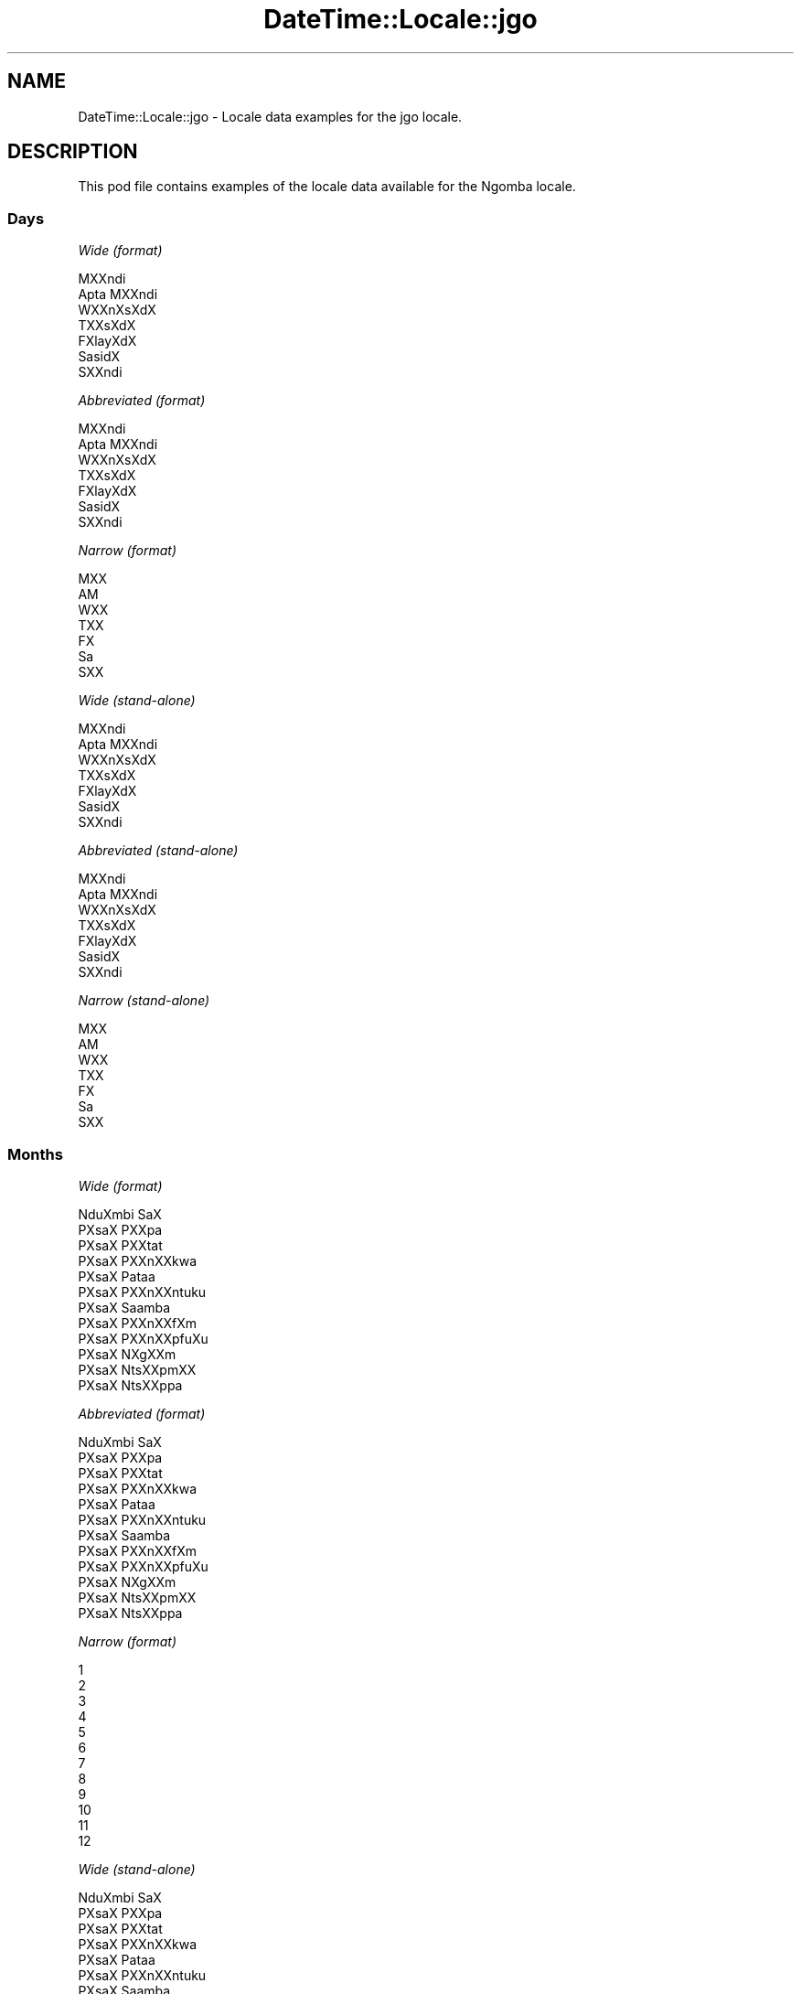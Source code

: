 .\" Automatically generated by Pod::Man 2.28 (Pod::Simple 3.28)
.\"
.\" Standard preamble:
.\" ========================================================================
.de Sp \" Vertical space (when we can't use .PP)
.if t .sp .5v
.if n .sp
..
.de Vb \" Begin verbatim text
.ft CW
.nf
.ne \\$1
..
.de Ve \" End verbatim text
.ft R
.fi
..
.\" Set up some character translations and predefined strings.  \*(-- will
.\" give an unbreakable dash, \*(PI will give pi, \*(L" will give a left
.\" double quote, and \*(R" will give a right double quote.  \*(C+ will
.\" give a nicer C++.  Capital omega is used to do unbreakable dashes and
.\" therefore won't be available.  \*(C` and \*(C' expand to `' in nroff,
.\" nothing in troff, for use with C<>.
.tr \(*W-
.ds C+ C\v'-.1v'\h'-1p'\s-2+\h'-1p'+\s0\v'.1v'\h'-1p'
.ie n \{\
.    ds -- \(*W-
.    ds PI pi
.    if (\n(.H=4u)&(1m=24u) .ds -- \(*W\h'-12u'\(*W\h'-12u'-\" diablo 10 pitch
.    if (\n(.H=4u)&(1m=20u) .ds -- \(*W\h'-12u'\(*W\h'-8u'-\"  diablo 12 pitch
.    ds L" ""
.    ds R" ""
.    ds C` ""
.    ds C' ""
'br\}
.el\{\
.    ds -- \|\(em\|
.    ds PI \(*p
.    ds L" ``
.    ds R" ''
.    ds C`
.    ds C'
'br\}
.\"
.\" Escape single quotes in literal strings from groff's Unicode transform.
.ie \n(.g .ds Aq \(aq
.el       .ds Aq '
.\"
.\" If the F register is turned on, we'll generate index entries on stderr for
.\" titles (.TH), headers (.SH), subsections (.SS), items (.Ip), and index
.\" entries marked with X<> in POD.  Of course, you'll have to process the
.\" output yourself in some meaningful fashion.
.\"
.\" Avoid warning from groff about undefined register 'F'.
.de IX
..
.nr rF 0
.if \n(.g .if rF .nr rF 1
.if (\n(rF:(\n(.g==0)) \{
.    if \nF \{
.        de IX
.        tm Index:\\$1\t\\n%\t"\\$2"
..
.        if !\nF==2 \{
.            nr % 0
.            nr F 2
.        \}
.    \}
.\}
.rr rF
.\"
.\" Accent mark definitions (@(#)ms.acc 1.5 88/02/08 SMI; from UCB 4.2).
.\" Fear.  Run.  Save yourself.  No user-serviceable parts.
.    \" fudge factors for nroff and troff
.if n \{\
.    ds #H 0
.    ds #V .8m
.    ds #F .3m
.    ds #[ \f1
.    ds #] \fP
.\}
.if t \{\
.    ds #H ((1u-(\\\\n(.fu%2u))*.13m)
.    ds #V .6m
.    ds #F 0
.    ds #[ \&
.    ds #] \&
.\}
.    \" simple accents for nroff and troff
.if n \{\
.    ds ' \&
.    ds ` \&
.    ds ^ \&
.    ds , \&
.    ds ~ ~
.    ds /
.\}
.if t \{\
.    ds ' \\k:\h'-(\\n(.wu*8/10-\*(#H)'\'\h"|\\n:u"
.    ds ` \\k:\h'-(\\n(.wu*8/10-\*(#H)'\`\h'|\\n:u'
.    ds ^ \\k:\h'-(\\n(.wu*10/11-\*(#H)'^\h'|\\n:u'
.    ds , \\k:\h'-(\\n(.wu*8/10)',\h'|\\n:u'
.    ds ~ \\k:\h'-(\\n(.wu-\*(#H-.1m)'~\h'|\\n:u'
.    ds / \\k:\h'-(\\n(.wu*8/10-\*(#H)'\z\(sl\h'|\\n:u'
.\}
.    \" troff and (daisy-wheel) nroff accents
.ds : \\k:\h'-(\\n(.wu*8/10-\*(#H+.1m+\*(#F)'\v'-\*(#V'\z.\h'.2m+\*(#F'.\h'|\\n:u'\v'\*(#V'
.ds 8 \h'\*(#H'\(*b\h'-\*(#H'
.ds o \\k:\h'-(\\n(.wu+\w'\(de'u-\*(#H)/2u'\v'-.3n'\*(#[\z\(de\v'.3n'\h'|\\n:u'\*(#]
.ds d- \h'\*(#H'\(pd\h'-\w'~'u'\v'-.25m'\f2\(hy\fP\v'.25m'\h'-\*(#H'
.ds D- D\\k:\h'-\w'D'u'\v'-.11m'\z\(hy\v'.11m'\h'|\\n:u'
.ds th \*(#[\v'.3m'\s+1I\s-1\v'-.3m'\h'-(\w'I'u*2/3)'\s-1o\s+1\*(#]
.ds Th \*(#[\s+2I\s-2\h'-\w'I'u*3/5'\v'-.3m'o\v'.3m'\*(#]
.ds ae a\h'-(\w'a'u*4/10)'e
.ds Ae A\h'-(\w'A'u*4/10)'E
.    \" corrections for vroff
.if v .ds ~ \\k:\h'-(\\n(.wu*9/10-\*(#H)'\s-2\u~\d\s+2\h'|\\n:u'
.if v .ds ^ \\k:\h'-(\\n(.wu*10/11-\*(#H)'\v'-.4m'^\v'.4m'\h'|\\n:u'
.    \" for low resolution devices (crt and lpr)
.if \n(.H>23 .if \n(.V>19 \
\{\
.    ds : e
.    ds 8 ss
.    ds o a
.    ds d- d\h'-1'\(ga
.    ds D- D\h'-1'\(hy
.    ds th \o'bp'
.    ds Th \o'LP'
.    ds ae ae
.    ds Ae AE
.\}
.rm #[ #] #H #V #F C
.\" ========================================================================
.\"
.IX Title "DateTime::Locale::jgo 3pm"
.TH DateTime::Locale::jgo 3pm "2016-11-13" "perl v5.20.2" "User Contributed Perl Documentation"
.\" For nroff, turn off justification.  Always turn off hyphenation; it makes
.\" way too many mistakes in technical documents.
.if n .ad l
.nh
.SH "NAME"
DateTime::Locale::jgo \- Locale data examples for the jgo locale.
.SH "DESCRIPTION"
.IX Header "DESCRIPTION"
This pod file contains examples of the locale data available for the
Ngomba locale.
.SS "Days"
.IX Subsection "Days"
\fIWide (format)\fR
.IX Subsection "Wide (format)"
.PP
.Vb 7
\&  MXXndi
\&  A\*'pta MXXndi
\&  WXXnXsXdX
\&  TXXsXdX
\&  FXla\*^yXdX
\&  Sa\*'sidX
\&  SXXndi
.Ve
.PP
\fIAbbreviated (format)\fR
.IX Subsection "Abbreviated (format)"
.PP
.Vb 7
\&  MXXndi
\&  A\*'pta MXXndi
\&  WXXnXsXdX
\&  TXXsXdX
\&  FXla\*^yXdX
\&  Sa\*'sidX
\&  SXXndi
.Ve
.PP
\fINarrow (format)\fR
.IX Subsection "Narrow (format)"
.PP
.Vb 7
\&  MXX
\&  A\*'M
\&  WXX
\&  TXX
\&  FX
\&  Sa\*'
\&  SXX
.Ve
.PP
\fIWide (stand-alone)\fR
.IX Subsection "Wide (stand-alone)"
.PP
.Vb 7
\&  MXXndi
\&  A\*'pta MXXndi
\&  WXXnXsXdX
\&  TXXsXdX
\&  FXla\*^yXdX
\&  Sa\*'sidX
\&  SXXndi
.Ve
.PP
\fIAbbreviated (stand-alone)\fR
.IX Subsection "Abbreviated (stand-alone)"
.PP
.Vb 7
\&  MXXndi
\&  A\*'pta MXXndi
\&  WXXnXsXdX
\&  TXXsXdX
\&  FXla\*^yXdX
\&  Sa\*'sidX
\&  SXXndi
.Ve
.PP
\fINarrow (stand-alone)\fR
.IX Subsection "Narrow (stand-alone)"
.PP
.Vb 7
\&  MXX
\&  A\*'M
\&  WXX
\&  TXX
\&  FX
\&  Sa\*'
\&  SXX
.Ve
.SS "Months"
.IX Subsection "Months"
\fIWide (format)\fR
.IX Subsection "Wide (format)"
.PP
.Vb 12
\&  NduXmbi SaX
\&  PXsaX PXXpa\*'
\&  PXsaX PXXta\*'t
\&  PXsaX PXXnXXkwa
\&  PXsaX Pataa
\&  PXsaX PXXnXXntu\*'ku\*'
\&  PXsaX Saamba\*'
\&  PXsaX PXXnXXfXm
\&  PXsaX PXXnXXpfu\*'Xu\*'
\&  PXsaX NXgXXm
\&  PXsaX NtsXXpmXX
\&  PXsaX NtsXXppa\*'
.Ve
.PP
\fIAbbreviated (format)\fR
.IX Subsection "Abbreviated (format)"
.PP
.Vb 12
\&  NduXmbi SaX
\&  PXsaX PXXpa\*'
\&  PXsaX PXXta\*'t
\&  PXsaX PXXnXXkwa
\&  PXsaX Pataa
\&  PXsaX PXXnXXntu\*'ku\*'
\&  PXsaX Saamba\*'
\&  PXsaX PXXnXXfXm
\&  PXsaX PXXnXXpfu\*'Xu\*'
\&  PXsaX NXgXXm
\&  PXsaX NtsXXpmXX
\&  PXsaX NtsXXppa\*'
.Ve
.PP
\fINarrow (format)\fR
.IX Subsection "Narrow (format)"
.PP
.Vb 12
\&  1
\&  2
\&  3
\&  4
\&  5
\&  6
\&  7
\&  8
\&  9
\&  10
\&  11
\&  12
.Ve
.PP
\fIWide (stand-alone)\fR
.IX Subsection "Wide (stand-alone)"
.PP
.Vb 12
\&  NduXmbi SaX
\&  PXsaX PXXpa\*'
\&  PXsaX PXXta\*'t
\&  PXsaX PXXnXXkwa
\&  PXsaX Pataa
\&  PXsaX PXXnXXntu\*'ku\*'
\&  PXsaX Saamba\*'
\&  PXsaX PXXnXXfXm
\&  PXsaX PXXnXXpfu\*'Xu\*'
\&  PXsaX NXgXXm
\&  PXsaX NtsXXpmXX
\&  PXsaX NtsXXppa\*'
.Ve
.PP
\fIAbbreviated (stand-alone)\fR
.IX Subsection "Abbreviated (stand-alone)"
.PP
.Vb 12
\&  NduXmbi SaX
\&  PXsaX PXXpa\*'
\&  PXsaX PXXta\*'t
\&  PXsaX PXXnXXkwa
\&  PXsaX Pataa
\&  PXsaX PXXnXXntu\*'ku\*'
\&  PXsaX Saamba\*'
\&  PXsaX PXXnXXfXm
\&  PXsaX PXXnXXpfu\*'Xu\*'
\&  PXsaX NXgXXm
\&  PXsaX NtsXXpmXX
\&  PXsaX NtsXXppa\*'
.Ve
.PP
\fINarrow (stand-alone)\fR
.IX Subsection "Narrow (stand-alone)"
.PP
.Vb 12
\&  1
\&  2
\&  3
\&  4
\&  5
\&  6
\&  7
\&  8
\&  9
\&  10
\&  11
\&  12
.Ve
.SS "Quarters"
.IX Subsection "Quarters"
\fIWide (format)\fR
.IX Subsection "Wide (format)"
.PP
.Vb 4
\&  Q1
\&  Q2
\&  Q3
\&  Q4
.Ve
.PP
\fIAbbreviated (format)\fR
.IX Subsection "Abbreviated (format)"
.PP
.Vb 4
\&  Q1
\&  Q2
\&  Q3
\&  Q4
.Ve
.PP
\fINarrow (format)\fR
.IX Subsection "Narrow (format)"
.PP
.Vb 4
\&  1
\&  2
\&  3
\&  4
.Ve
.PP
\fIWide (stand-alone)\fR
.IX Subsection "Wide (stand-alone)"
.PP
.Vb 4
\&  Q1
\&  Q2
\&  Q3
\&  Q4
.Ve
.PP
\fIAbbreviated (stand-alone)\fR
.IX Subsection "Abbreviated (stand-alone)"
.PP
.Vb 4
\&  Q1
\&  Q2
\&  Q3
\&  Q4
.Ve
.PP
\fINarrow (stand-alone)\fR
.IX Subsection "Narrow (stand-alone)"
.PP
.Vb 4
\&  1
\&  2
\&  3
\&  4
.Ve
.SS "Eras"
.IX Subsection "Eras"
\fIWide (format)\fR
.IX Subsection "Wide (format)"
.PP
.Vb 2
\&  tsXttsXt mXXguX mi XX lXXnX KXli\*'sXtX gX XXX
\&  tsXttsXt mXXguX mi XX fu\*'nX KXli\*'sXtX tXX mXX
.Ve
.PP
\fIAbbreviated (format)\fR
.IX Subsection "Abbreviated (format)"
.PP
.Vb 2
\&  BCE
\&  CE
.Ve
.PP
\fINarrow (format)\fR
.IX Subsection "Narrow (format)"
.PP
.Vb 2
\&  BCE
\&  CE
.Ve
.SS "Date Formats"
.IX Subsection "Date Formats"
\fIFull\fR
.IX Subsection "Full"
.PP
.Vb 3
\&   2008\-02\-05T18:30:30 = A\*'pta MXXndi, 2008 PXsaX PXXpa\*' 05
\&   1995\-12\-22T09:05:02 = FXla\*^yXdX, 1995 PXsaX NtsXXppa\*' 22
\&  \-0010\-09\-15T04:44:23 = Sa\*'sidX, \-10 PXsaX PXXnXXpfu\*'Xu\*' 15
.Ve
.PP
\fILong\fR
.IX Subsection "Long"
.PP
.Vb 3
\&   2008\-02\-05T18:30:30 = 2008 PXsaX PXXpa\*' 5
\&   1995\-12\-22T09:05:02 = 1995 PXsaX NtsXXppa\*' 22
\&  \-0010\-09\-15T04:44:23 = \-10 PXsaX PXXnXXpfu\*'Xu\*' 15
.Ve
.PP
\fIMedium\fR
.IX Subsection "Medium"
.PP
.Vb 3
\&   2008\-02\-05T18:30:30 = 2008 PXsaX PXXpa\*' 5
\&   1995\-12\-22T09:05:02 = 1995 PXsaX NtsXXppa\*' 22
\&  \-0010\-09\-15T04:44:23 = \-10 PXsaX PXXnXXpfu\*'Xu\*' 15
.Ve
.PP
\fIShort\fR
.IX Subsection "Short"
.PP
.Vb 3
\&   2008\-02\-05T18:30:30 = 2008\-02\-05
\&   1995\-12\-22T09:05:02 = 1995\-12\-22
\&  \-0010\-09\-15T04:44:23 = \-10\-09\-15
.Ve
.SS "Time Formats"
.IX Subsection "Time Formats"
\fIFull\fR
.IX Subsection "Full"
.PP
.Vb 3
\&   2008\-02\-05T18:30:30 = 18:30:30 UTC
\&   1995\-12\-22T09:05:02 = 09:05:02 UTC
\&  \-0010\-09\-15T04:44:23 = 04:44:23 UTC
.Ve
.PP
\fILong\fR
.IX Subsection "Long"
.PP
.Vb 3
\&   2008\-02\-05T18:30:30 = 18:30:30 UTC
\&   1995\-12\-22T09:05:02 = 09:05:02 UTC
\&  \-0010\-09\-15T04:44:23 = 04:44:23 UTC
.Ve
.PP
\fIMedium\fR
.IX Subsection "Medium"
.PP
.Vb 3
\&   2008\-02\-05T18:30:30 = 18:30:30
\&   1995\-12\-22T09:05:02 = 09:05:02
\&  \-0010\-09\-15T04:44:23 = 04:44:23
.Ve
.PP
\fIShort\fR
.IX Subsection "Short"
.PP
.Vb 3
\&   2008\-02\-05T18:30:30 = 18:30
\&   1995\-12\-22T09:05:02 = 09:05
\&  \-0010\-09\-15T04:44:23 = 04:44
.Ve
.SS "Datetime Formats"
.IX Subsection "Datetime Formats"
\fIFull\fR
.IX Subsection "Full"
.PP
.Vb 3
\&   2008\-02\-05T18:30:30 = A\*'pta MXXndi, 2008 PXsaX PXXpa\*' 05 18:30:30 UTC
\&   1995\-12\-22T09:05:02 = FXla\*^yXdX, 1995 PXsaX NtsXXppa\*' 22 09:05:02 UTC
\&  \-0010\-09\-15T04:44:23 = Sa\*'sidX, \-10 PXsaX PXXnXXpfu\*'Xu\*' 15 04:44:23 UTC
.Ve
.PP
\fILong\fR
.IX Subsection "Long"
.PP
.Vb 3
\&   2008\-02\-05T18:30:30 = 2008 PXsaX PXXpa\*' 5 18:30:30 UTC
\&   1995\-12\-22T09:05:02 = 1995 PXsaX NtsXXppa\*' 22 09:05:02 UTC
\&  \-0010\-09\-15T04:44:23 = \-10 PXsaX PXXnXXpfu\*'Xu\*' 15 04:44:23 UTC
.Ve
.PP
\fIMedium\fR
.IX Subsection "Medium"
.PP
.Vb 3
\&   2008\-02\-05T18:30:30 = 2008 PXsaX PXXpa\*' 5 18:30:30
\&   1995\-12\-22T09:05:02 = 1995 PXsaX NtsXXppa\*' 22 09:05:02
\&  \-0010\-09\-15T04:44:23 = \-10 PXsaX PXXnXXpfu\*'Xu\*' 15 04:44:23
.Ve
.PP
\fIShort\fR
.IX Subsection "Short"
.PP
.Vb 3
\&   2008\-02\-05T18:30:30 = 2008\-02\-05 18:30
\&   1995\-12\-22T09:05:02 = 1995\-12\-22 09:05
\&  \-0010\-09\-15T04:44:23 = \-10\-09\-15 04:44
.Ve
.SS "Available Formats"
.IX Subsection "Available Formats"
\fIE (ccc)\fR
.IX Subsection "E (ccc)"
.PP
.Vb 3
\&   2008\-02\-05T18:30:30 = A\*'pta MXXndi
\&   1995\-12\-22T09:05:02 = FXla\*^yXdX
\&  \-0010\-09\-15T04:44:23 = Sa\*'sidX
.Ve
.PP
\fIEHm (E HH:mm)\fR
.IX Subsection "EHm (E HH:mm)"
.PP
.Vb 3
\&   2008\-02\-05T18:30:30 = A\*'pta MXXndi 18:30
\&   1995\-12\-22T09:05:02 = FXla\*^yXdX 09:05
\&  \-0010\-09\-15T04:44:23 = Sa\*'sidX 04:44
.Ve
.PP
\fIEHms (E HH:mm:ss)\fR
.IX Subsection "EHms (E HH:mm:ss)"
.PP
.Vb 3
\&   2008\-02\-05T18:30:30 = A\*'pta MXXndi 18:30:30
\&   1995\-12\-22T09:05:02 = FXla\*^yXdX 09:05:02
\&  \-0010\-09\-15T04:44:23 = Sa\*'sidX 04:44:23
.Ve
.PP
\fIEd (E d)\fR
.IX Subsection "Ed (E d)"
.PP
.Vb 3
\&   2008\-02\-05T18:30:30 = A\*'pta MXXndi 5
\&   1995\-12\-22T09:05:02 = FXla\*^yXdX 22
\&  \-0010\-09\-15T04:44:23 = Sa\*'sidX 15
.Ve
.PP
\fIEhm (E h:mm a)\fR
.IX Subsection "Ehm (E h:mm a)"
.PP
.Vb 3
\&   2008\-02\-05T18:30:30 = A\*'pta MXXndi 6:30 Xka mbXXt nji
\&   1995\-12\-22T09:05:02 = FXla\*^yXdX 9:05 mbaXmbaX
\&  \-0010\-09\-15T04:44:23 = Sa\*'sidX 4:44 mbaXmbaX
.Ve
.PP
\fIEhms (E h:mm:ss a)\fR
.IX Subsection "Ehms (E h:mm:ss a)"
.PP
.Vb 3
\&   2008\-02\-05T18:30:30 = A\*'pta MXXndi 6:30:30 Xka mbXXt nji
\&   1995\-12\-22T09:05:02 = FXla\*^yXdX 9:05:02 mbaXmbaX
\&  \-0010\-09\-15T04:44:23 = Sa\*'sidX 4:44:23 mbaXmbaX
.Ve
.PP
\fIGy (G y)\fR
.IX Subsection "Gy (G y)"
.PP
.Vb 3
\&   2008\-02\-05T18:30:30 = CE 2008
\&   1995\-12\-22T09:05:02 = CE 1995
\&  \-0010\-09\-15T04:44:23 = BCE \-10
.Ve
.PP
\fIGyMMM (G y \s-1MMM\s0)\fR
.IX Subsection "GyMMM (G y MMM)"
.PP
.Vb 3
\&   2008\-02\-05T18:30:30 = CE 2008 PXsaX PXXpa\*'
\&   1995\-12\-22T09:05:02 = CE 1995 PXsaX NtsXXppa\*'
\&  \-0010\-09\-15T04:44:23 = BCE \-10 PXsaX PXXnXXpfu\*'Xu\*'
.Ve
.PP
\fIGyMMMEd (G y \s-1MMM\s0 d, E)\fR
.IX Subsection "GyMMMEd (G y MMM d, E)"
.PP
.Vb 3
\&   2008\-02\-05T18:30:30 = CE 2008 PXsaX PXXpa\*' 5, A\*'pta MXXndi
\&   1995\-12\-22T09:05:02 = CE 1995 PXsaX NtsXXppa\*' 22, FXla\*^yXdX
\&  \-0010\-09\-15T04:44:23 = BCE \-10 PXsaX PXXnXXpfu\*'Xu\*' 15, Sa\*'sidX
.Ve
.PP
\fIGyMMMd (G y \s-1MMM\s0 d)\fR
.IX Subsection "GyMMMd (G y MMM d)"
.PP
.Vb 3
\&   2008\-02\-05T18:30:30 = CE 2008 PXsaX PXXpa\*' 5
\&   1995\-12\-22T09:05:02 = CE 1995 PXsaX NtsXXppa\*' 22
\&  \-0010\-09\-15T04:44:23 = BCE \-10 PXsaX PXXnXXpfu\*'Xu\*' 15
.Ve
.PP
\fIH (\s-1HH\s0)\fR
.IX Subsection "H (HH)"
.PP
.Vb 3
\&   2008\-02\-05T18:30:30 = 18
\&   1995\-12\-22T09:05:02 = 09
\&  \-0010\-09\-15T04:44:23 = 04
.Ve
.PP
\fIHm (HH:mm)\fR
.IX Subsection "Hm (HH:mm)"
.PP
.Vb 3
\&   2008\-02\-05T18:30:30 = 18:30
\&   1995\-12\-22T09:05:02 = 09:05
\&  \-0010\-09\-15T04:44:23 = 04:44
.Ve
.PP
\fIHms (HH:mm:ss)\fR
.IX Subsection "Hms (HH:mm:ss)"
.PP
.Vb 3
\&   2008\-02\-05T18:30:30 = 18:30:30
\&   1995\-12\-22T09:05:02 = 09:05:02
\&  \-0010\-09\-15T04:44:23 = 04:44:23
.Ve
.PP
\fIHmsv (HH:mm:ss v)\fR
.IX Subsection "Hmsv (HH:mm:ss v)"
.PP
.Vb 3
\&   2008\-02\-05T18:30:30 = 18:30:30 UTC
\&   1995\-12\-22T09:05:02 = 09:05:02 UTC
\&  \-0010\-09\-15T04:44:23 = 04:44:23 UTC
.Ve
.PP
\fIHmv (HH:mm v)\fR
.IX Subsection "Hmv (HH:mm v)"
.PP
.Vb 3
\&   2008\-02\-05T18:30:30 = 18:30 UTC
\&   1995\-12\-22T09:05:02 = 09:05 UTC
\&  \-0010\-09\-15T04:44:23 = 04:44 UTC
.Ve
.PP
\fIM (L)\fR
.IX Subsection "M (L)"
.PP
.Vb 3
\&   2008\-02\-05T18:30:30 = 2
\&   1995\-12\-22T09:05:02 = 12
\&  \-0010\-09\-15T04:44:23 = 9
.Ve
.PP
\fIMEd (E, d.M)\fR
.IX Subsection "MEd (E, d.M)"
.PP
.Vb 3
\&   2008\-02\-05T18:30:30 = A\*'pta MXXndi, 5.2
\&   1995\-12\-22T09:05:02 = FXla\*^yXdX, 22.12
\&  \-0010\-09\-15T04:44:23 = Sa\*'sidX, 15.9
.Ve
.PP
\fI\s-1MMM \s0(\s-1LLL\s0)\fR
.IX Subsection "MMM (LLL)"
.PP
.Vb 3
\&   2008\-02\-05T18:30:30 = PXsaX PXXpa\*'
\&   1995\-12\-22T09:05:02 = PXsaX NtsXXppa\*'
\&  \-0010\-09\-15T04:44:23 = PXsaX PXXnXXpfu\*'Xu\*'
.Ve
.PP
\fIMMMEd (\s-1MMM\s0 d, E)\fR
.IX Subsection "MMMEd (MMM d, E)"
.PP
.Vb 3
\&   2008\-02\-05T18:30:30 = PXsaX PXXpa\*' 5, A\*'pta MXXndi
\&   1995\-12\-22T09:05:02 = PXsaX NtsXXppa\*' 22, FXla\*^yXdX
\&  \-0010\-09\-15T04:44:23 = PXsaX PXXnXXpfu\*'Xu\*' 15, Sa\*'sidX
.Ve
.PP
\fI\s-1MMMMW \s0('week' W 'of' \s-1MMM\s0)\fR
.IX Subsection "MMMMW ('week' W 'of' MMM)"
.PP
.Vb 3
\&   2008\-02\-05T18:30:30 = week 1 of PXsaX PXXpa\*'
\&   1995\-12\-22T09:05:02 = week 3 of PXsaX NtsXXppa\*'
\&  \-0010\-09\-15T04:44:23 = week 2 of PXsaX PXXnXXpfu\*'Xu\*'
.Ve
.PP
\fIMMMMd (\s-1MMMM\s0 d)\fR
.IX Subsection "MMMMd (MMMM d)"
.PP
.Vb 3
\&   2008\-02\-05T18:30:30 = PXsaX PXXpa\*' 5
\&   1995\-12\-22T09:05:02 = PXsaX NtsXXppa\*' 22
\&  \-0010\-09\-15T04:44:23 = PXsaX PXXnXXpfu\*'Xu\*' 15
.Ve
.PP
\fIMMMd (\s-1MMM\s0 d)\fR
.IX Subsection "MMMd (MMM d)"
.PP
.Vb 3
\&   2008\-02\-05T18:30:30 = PXsaX PXXpa\*' 5
\&   1995\-12\-22T09:05:02 = PXsaX NtsXXppa\*' 22
\&  \-0010\-09\-15T04:44:23 = PXsaX PXXnXXpfu\*'Xu\*' 15
.Ve
.PP
\fIMd (d.M)\fR
.IX Subsection "Md (d.M)"
.PP
.Vb 3
\&   2008\-02\-05T18:30:30 = 5.2
\&   1995\-12\-22T09:05:02 = 22.12
\&  \-0010\-09\-15T04:44:23 = 15.9
.Ve
.PP
\fId (d)\fR
.IX Subsection "d (d)"
.PP
.Vb 3
\&   2008\-02\-05T18:30:30 = 5
\&   1995\-12\-22T09:05:02 = 22
\&  \-0010\-09\-15T04:44:23 = 15
.Ve
.PP
\fIh (h a)\fR
.IX Subsection "h (h a)"
.PP
.Vb 3
\&   2008\-02\-05T18:30:30 = 6 Xka mbXXt nji
\&   1995\-12\-22T09:05:02 = 9 mbaXmbaX
\&  \-0010\-09\-15T04:44:23 = 4 mbaXmbaX
.Ve
.PP
\fIhm (h:mm a)\fR
.IX Subsection "hm (h:mm a)"
.PP
.Vb 3
\&   2008\-02\-05T18:30:30 = 6:30 Xka mbXXt nji
\&   1995\-12\-22T09:05:02 = 9:05 mbaXmbaX
\&  \-0010\-09\-15T04:44:23 = 4:44 mbaXmbaX
.Ve
.PP
\fIhms (h:mm:ss a)\fR
.IX Subsection "hms (h:mm:ss a)"
.PP
.Vb 3
\&   2008\-02\-05T18:30:30 = 6:30:30 Xka mbXXt nji
\&   1995\-12\-22T09:05:02 = 9:05:02 mbaXmbaX
\&  \-0010\-09\-15T04:44:23 = 4:44:23 mbaXmbaX
.Ve
.PP
\fIhmsv (h:mm:ss a v)\fR
.IX Subsection "hmsv (h:mm:ss a v)"
.PP
.Vb 3
\&   2008\-02\-05T18:30:30 = 6:30:30 Xka mbXXt nji UTC
\&   1995\-12\-22T09:05:02 = 9:05:02 mbaXmbaX UTC
\&  \-0010\-09\-15T04:44:23 = 4:44:23 mbaXmbaX UTC
.Ve
.PP
\fIhmv (h:mm a v)\fR
.IX Subsection "hmv (h:mm a v)"
.PP
.Vb 3
\&   2008\-02\-05T18:30:30 = 6:30 Xka mbXXt nji UTC
\&   1995\-12\-22T09:05:02 = 9:05 mbaXmbaX UTC
\&  \-0010\-09\-15T04:44:23 = 4:44 mbaXmbaX UTC
.Ve
.PP
\fIms (mm:ss)\fR
.IX Subsection "ms (mm:ss)"
.PP
.Vb 3
\&   2008\-02\-05T18:30:30 = 30:30
\&   1995\-12\-22T09:05:02 = 05:02
\&  \-0010\-09\-15T04:44:23 = 44:23
.Ve
.PP
\fIy (y)\fR
.IX Subsection "y (y)"
.PP
.Vb 3
\&   2008\-02\-05T18:30:30 = 2008
\&   1995\-12\-22T09:05:02 = 1995
\&  \-0010\-09\-15T04:44:23 = \-10
.Ve
.PP
\fIyM (y\-MM)\fR
.IX Subsection "yM (y-MM)"
.PP
.Vb 3
\&   2008\-02\-05T18:30:30 = 2008\-02
\&   1995\-12\-22T09:05:02 = 1995\-12
\&  \-0010\-09\-15T04:44:23 = \-10\-09
.Ve
.PP
\fIyMEd (y\-MM-dd, E)\fR
.IX Subsection "yMEd (y-MM-dd, E)"
.PP
.Vb 3
\&   2008\-02\-05T18:30:30 = 2008\-02\-05, A\*'pta MXXndi
\&   1995\-12\-22T09:05:02 = 1995\-12\-22, FXla\*^yXdX
\&  \-0010\-09\-15T04:44:23 = \-10\-09\-15, Sa\*'sidX
.Ve
.PP
\fIyMMM (y \s-1MMM\s0)\fR
.IX Subsection "yMMM (y MMM)"
.PP
.Vb 3
\&   2008\-02\-05T18:30:30 = 2008 PXsaX PXXpa\*'
\&   1995\-12\-22T09:05:02 = 1995 PXsaX NtsXXppa\*'
\&  \-0010\-09\-15T04:44:23 = \-10 PXsaX PXXnXXpfu\*'Xu\*'
.Ve
.PP
\fIyMMMEd (y \s-1MMM\s0 d, E)\fR
.IX Subsection "yMMMEd (y MMM d, E)"
.PP
.Vb 3
\&   2008\-02\-05T18:30:30 = 2008 PXsaX PXXpa\*' 5, A\*'pta MXXndi
\&   1995\-12\-22T09:05:02 = 1995 PXsaX NtsXXppa\*' 22, FXla\*^yXdX
\&  \-0010\-09\-15T04:44:23 = \-10 PXsaX PXXnXXpfu\*'Xu\*' 15, Sa\*'sidX
.Ve
.PP
\fIyMMMM (y \s-1MMMM\s0)\fR
.IX Subsection "yMMMM (y MMMM)"
.PP
.Vb 3
\&   2008\-02\-05T18:30:30 = 2008 PXsaX PXXpa\*'
\&   1995\-12\-22T09:05:02 = 1995 PXsaX NtsXXppa\*'
\&  \-0010\-09\-15T04:44:23 = \-10 PXsaX PXXnXXpfu\*'Xu\*'
.Ve
.PP
\fIyMMMd (y \s-1MMM\s0 d)\fR
.IX Subsection "yMMMd (y MMM d)"
.PP
.Vb 3
\&   2008\-02\-05T18:30:30 = 2008 PXsaX PXXpa\*' 5
\&   1995\-12\-22T09:05:02 = 1995 PXsaX NtsXXppa\*' 22
\&  \-0010\-09\-15T04:44:23 = \-10 PXsaX PXXnXXpfu\*'Xu\*' 15
.Ve
.PP
\fIyMd (M.d.y)\fR
.IX Subsection "yMd (M.d.y)"
.PP
.Vb 3
\&   2008\-02\-05T18:30:30 = 2.5.2008
\&   1995\-12\-22T09:05:02 = 12.22.1995
\&  \-0010\-09\-15T04:44:23 = 9.15.\-10
.Ve
.PP
\fIyQQQ (y \s-1QQQ\s0)\fR
.IX Subsection "yQQQ (y QQQ)"
.PP
.Vb 3
\&   2008\-02\-05T18:30:30 = 2008 Q1
\&   1995\-12\-22T09:05:02 = 1995 Q4
\&  \-0010\-09\-15T04:44:23 = \-10 Q3
.Ve
.PP
\fIyQQQQ (y \s-1QQQQ\s0)\fR
.IX Subsection "yQQQQ (y QQQQ)"
.PP
.Vb 3
\&   2008\-02\-05T18:30:30 = 2008 Q1
\&   1995\-12\-22T09:05:02 = 1995 Q4
\&  \-0010\-09\-15T04:44:23 = \-10 Q3
.Ve
.PP
\fIyw ('week' w 'of' y)\fR
.IX Subsection "yw ('week' w 'of' y)"
.PP
.Vb 3
\&   2008\-02\-05T18:30:30 = week 6 of 2008
\&   1995\-12\-22T09:05:02 = week 51 of 1995
\&  \-0010\-09\-15T04:44:23 = week 37 of \-10
.Ve
.SS "Miscellaneous"
.IX Subsection "Miscellaneous"
\fIPrefers 24 hour time?\fR
.IX Subsection "Prefers 24 hour time?"
.PP
Yes
.PP
\fILocal first day of the week\fR
.IX Subsection "Local first day of the week"
.PP
1 (MXXndi)
.SH "SUPPORT"
.IX Header "SUPPORT"
See DateTime::Locale.
